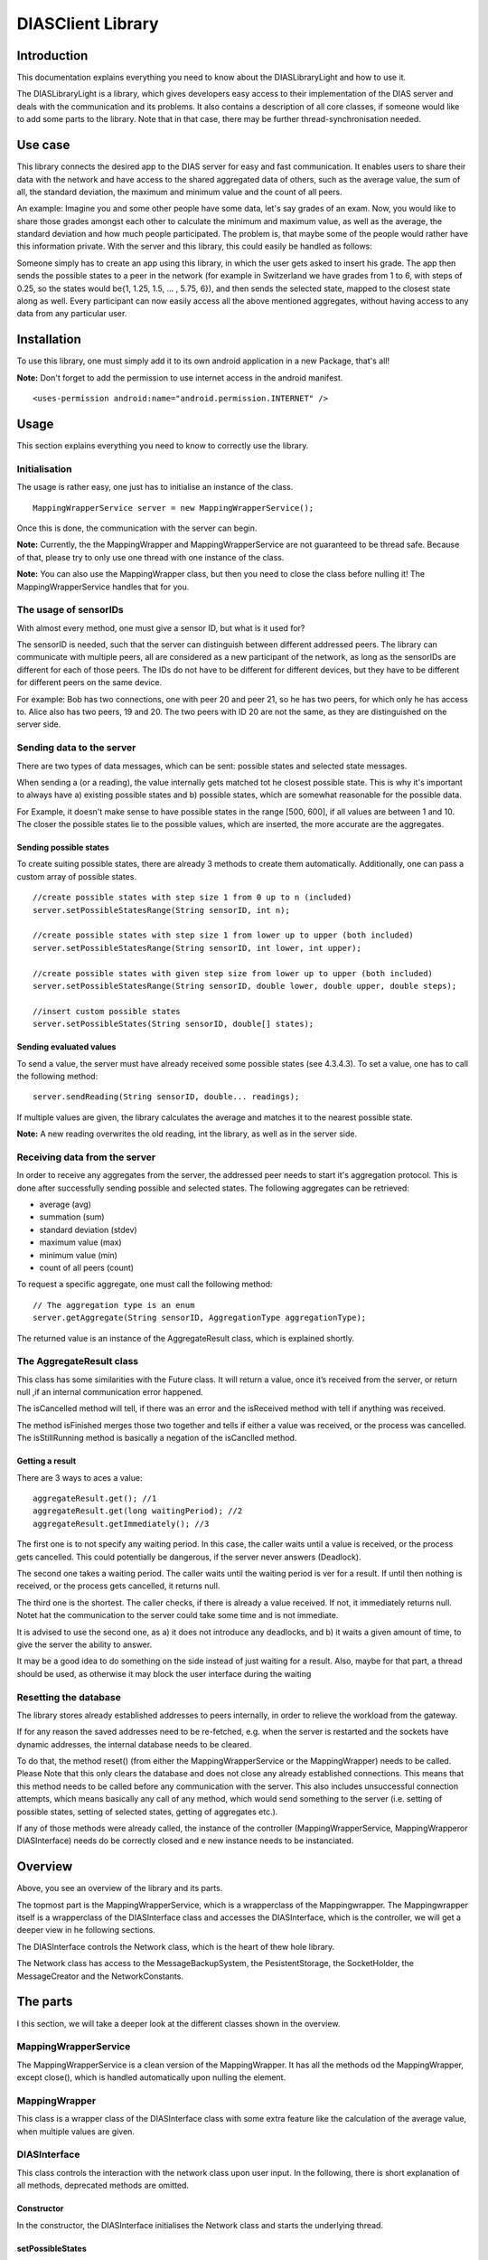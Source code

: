 .. highlight:: java
******************
DIASClient Library
******************


Introduction
------------

This documentation explains everything you need to know about the DIASLibraryLight and how to use it.

The DIASLibraryLight is a library, which gives developers easy access to their implementation of the DIAS server and deals with the communication and its problems.
It also contains a description of all core classes, if someone would like to add some parts to the library.  Note that in that case, there may be further thread-synchronisation needed.

Use case
--------
This library connects the desired app to the DIAS server for easy and fast communication.  It enables users to share their data with the network and have access to the shared aggregated data of others, such as the average value, the sum of all, the standard deviation, the maximum and minimum value and the count of all peers.


An example: Imagine you and some other people have some data, let's say grades of an exam. Now, you would like to share those grades amongst each other to calculate the minimum and maximum value, as well as the average, the standard deviation and how much people participated. The problem is, that maybe some of the people would rather have this information private.  With the server and this library, this could easily be handled as follows:

Someone simply has to create an app using this library, in which the user gets asked to insert his grade. The app then sends the possible states to a peer in the network (for example in Switzerland we have grades from 1 to 6, with steps of 0.25, so the states would be{1, 1.25, 1.5, ...  , 5.75, 6}), and then sends the selected state, mapped to the closest state along as well. Every participant can now easily access all the above mentioned aggregates, without having access to any data from any particular user.

Installation
------------
To use this library, one must simply add it to its own android application in a new Package, that's all!

**Note:** Don't forget to add the permission to use internet access in the android manifest.
::
	<uses-permission android:name="android.permission.INTERNET" />

Usage
-----
This section explains everything you need to know to correctly use the library.

Initialisation
##############
The usage is rather easy, one just has to initialise an instance of the class.
::
	MappingWrapperService server = new MappingWrapperService();
Once this is done, the communication with the server can begin.

**Note:** Currently, the the MappingWrapper and MappingWrapperService are not guaranteed to be thread safe. Because of that, please try to only use one thread with one instance of the class.

**Note:** You can also use the MappingWrapper class, but then you need to close the class before nulling it! The MappingWrapperService handles that for you.

The usage of sensorIDs
######################
With almost every method, one must give a sensor ID, but what is it used for?

The sensorID is needed, such that the server can distinguish between different addressed peers.
The library can communicate with multiple peers, all are considered as a new participant of the network, as long as the sensorIDs are different for each of those peers.
The IDs do not have to be different for different devices, but they have to be different for different peers on the same device.

For example:  Bob has two connections, one with peer 20 and peer 21, so he has two peers, for which only he has access to.
Alice also has two peers, 19 and 20. The two peers with ID 20 are not the same, as they are distinguished on the server side.

Sending data to the server
##########################
There are two types of data messages, which can be sent: possible states and selected state messages.

When sending a (or a reading), the value internally gets matched tot he closest possible state. This is why it's important to always have a) existing possible states and b) possible states, which are somewhat reasonable for the possible data.

For Example, it doesn't make sense to have possible states in the range [500, 600], if all values are between 1 and 10. The closer the possible states lie to the possible values, which are inserted, the more accurate are the aggregates.

Sending possible states
***********************
To create suiting possible states, there are already 3 methods to create them automatically. Additionally, one can pass a custom array of possible states.
::
	//create possible states with step size 1 from 0 up to n (included)
	server.setPossibleStatesRange(String sensorID, int n);

	//create possible states with step size 1 from lower up to upper (both included)
	server.setPossibleStatesRange(String sensorID, int lower, int upper);

	//create possible states with given step size from lower up to upper (both included)
	server.setPossibleStatesRange(String sensorID, double lower, double upper, double steps);

	//insert custom possible states
	server.setPossibleStates(String sensorID, double[] states);

Sending evaluated values
************************
To send a value, the server must have already received some possible states (see 4.3.4.3). To set a value, one has to call the following method:
::
	server.sendReading(String sensorID, double... readings);

If multiple values are given, the library calculates the average and matches it to the nearest possible state.

**Note:** A new reading overwrites the old reading, int the library, as well as in the server side.

Receiving data from the server
##############################
In order to receive any aggregates from the server, the addressed peer needs to start it's aggregation protocol.
This is done after successfully sending possible and selected states. The following aggregates can be retrieved:

* average (avg)
* summation (sum)
* standard deviation (stdev)
* maximum value (max)
* minimum value (min)
* count of all peers (count)

To request a specific aggregate, one must call the following method:
::
	// The aggregation type is an enum
	server.getAggregate(String sensorID, AggregationType aggregationType);

The returned value is an instance of the AggregateResult class, which is explained shortly.

The AggregateResult class
#########################
This class has some similarities with the Future class.
It will return a value, once it’s received from the server, or return null ,if an internal communication error happened.

The isCancelled method will tell, if there was an error and the isReceived method with tell if anything was received.

The method isFinished merges those two together and tells if either a value was received, or the process was cancelled. The isStillRunning method is basically a negation of the isCanclled method.

Getting a result
****************
There are 3 ways to aces a value:
::
	aggregateResult.get(); //1
	aggregateResult.get(long waitingPeriod); //2
	aggregateResult.getImmediately(); //3

The first one is to not specify any waiting period.
In this case, the caller waits until a value is received, or the process gets cancelled. This could potentially be dangerous, if the server never answers (Deadlock).

The second one takes a waiting period. The caller waits until the waiting period is  ver for a result. If until then  nothing is received, or the process gets cancelled, it returns null.

The third one is the shortest. The caller checks, if there is already a value received. If not, it immediately returns null.  Notet hat the communication to the server could take some time and is not immediate.

It is advised to use the second one, as a) it does not introduce any deadlocks, and b) it waits a given amount of time, to give the server the ability to answer.

It may be a good idea to do something on the side instead of just waiting for a result. Also, maybe for that part, a thread should be used, as otherwise it may block the user interface during the waiting

Resetting the database
######################
The library stores already established addresses to peers internally, in order to relieve the workload from the gateway.

If for any reason the saved addresses need to be re-fetched, e.g.  when the server is restarted and the sockets have dynamic addresses, the internal database needs to be cleared.

To do that, the method reset() (from either the MappingWrapperService or the MappingWrapper) needs to be called.
Please Note that this only clears the database and does not close any already established connections. This means that this method needs to be called before any communication with the server. This also includes unsuccessful connection attempts, which means basically any call of any method, which would send something to the server (i.e. setting of possible states, setting of selected states, getting of aggregates etc.).

If  any  of  those  methods  were  already  called,  the  instance  of  the  controller  (MappingWrapperService,  MappingWrapperor DIASInterface) needs do be correctly closed and e new instance needs to be instanciated.

Overview
--------
.. image:: DIASClientLibrary/DIASLibraryLight.png

Above, you see an overview of the library and its parts.

The topmost part is the MappingWrapperService, which is a wrapperclass of the Mappingwrapper. The Mappingwrapper itself is a wrapperclass of the DIASInterface class and accesses the DIASInterface, which is the controller, we will get a deeper view in  he  following sections.

The DIASInterface controls the Network class, which is the heart of thew hole library.

The Network class has access to the MessageBackupSystem, the PesistentStorage, the SocketHolder, the MessageCreator and the NetworkConstants.

The parts
---------
I this section, we will take a deeper look at the different classes shown in the overview.

MappingWrapperService
#####################
The MappingWrapperService is a clean version of the MappingWrapper. It has all the methods od the MappingWrapper, except close(), which is handled automatically upon nulling the element.

MappingWrapper
##############
This class is a wrapper class of the DIASInterface class with some extra feature like the calculation of the average value, when multiple values are given.

DIASInterface
#############
This class controls the interaction with the network class upon user input. In the following, there is short explanation of all methods, deprecated methods are omitted.

Constructor
***********
In the constructor, the DIASInterface initialises the Network class and starts the underlying thread.

setPossibleStates
*****************
This method appends a PossibleStatesMessage for the DIAS server to the queue of the network thread. In the message, it sends the given possible states.

setReading
**********
This method appends a SelectedStatesMessage for the DIAS server to the queue of the network thread. Int the message, it sends the given selected state.

getAggregate
************
This method returns an instance of the AggregateResult class, given a sensorID and an AggregationType, the AggregateResult is explained later on.

leave
*****
This method appends a LeaveMessage for the DIAS server to the queue of the network thread. One should always call this method if there is not further interaction with a certain SensorID.

reset
*****
This method deletes all previously store IP addresses of all peers. It is important, that this method is called **before** any communication with the server, since the IP addresses of ongoing communication will not be changed. This method should always be called, when the server is reset and it's peers possibly received new IP addresses.

cleanClose
**********
This method always need to be called, before nulling the object, since the running thread of the network class need to be stopped.

isOnline
********
This method returns true, if there is a working communication with the server. Note, that if there was no initial communication yet, or all peers left again, it will return false. It will also return false, if it initially could connect, but it can’t anymore, for any reason.

startAgg
********
This method need to be called, to start the aggregation process on the server side.

getNOKs
*******
This method is more for debugging reasons, it returns an ArrayList with up to the 50 last NOK messages from the server, contained in NOKError classes, explained further on.

getTimeoutReports
*****************
This method is more for debugging reasons, it returns an ArrayList with up to  the 50 last TimeoutReports stored. TheTimeoutReport is also explained further on.


Network
#######
The Network class is the heart of the whole library, it makes use of several subclasses for Communication, basic error correction, and data retrieval from the server. The Network class has an internal thread, which sends all Messages stored in the internal queue and listens to the answers from the server.

Constructor
***********
In the constructor, the Network class initialises its internal message queue, its MessageBackupSystem, its PersistentStorage, the MessageCreator, its Mapping for all communication sockets, an array to keep track of all ongoing communication lines, a buffer for all aggregates returned from the server,  a buffer for messages for non-initialised sockets, and the lists for threceived NOKs and logged timeouts. All classes will be explained later on.

getAggregate
************
Sends an aggregate request to the server. The method returns an instance of the AggregateResult class, which is explained later on.

handleAggregateMessage (private)
********************************
This method, given a received message String from the server, evaluates what aggregation type was received, and from which sensorID the request came from. It then stores the value to the correct AggregateResult class, making it possible to retrieve the result for all owners of this instance of the Aggregate class.

closeAll
********
This method closes the Network class and its underlying thread. it also closes all its open sockets, connected to the server.
This method should always be called before nulling the object.

sendNextMessage (private)
*************************
This method is called from the Network thread, if there was no response from the server to a specific message after a given timeout, this timeout can be changed in the NetworkConstants class, named with ”CONNECTIONTIMEOUT”, explained later on.

savePeerAddress (private)
*************************
This method is called from the internal thread, when the gateway returned an IP address for a newly requested peer. The address then gets stored in the PersistentStorage class. With the given address, a new Socket will be initialised. Then, it will get checked, if there are already some internally stored messages for this peer in the general buffer. If so, those messages get put into the queue of the specific peer.

sendTimeoutMessage (private)
****************************
This method is called upon initially receiving a new address. It sends the desired timeout to the server, after which, if no messages received, the peer should go offline. The value of this timeout is stored in the NetworkConstants class, named with "PEERTIMEOUT".

handleAckMessage (private)
**************************
This method checks the given response from the server, if it is an ErrorMessage. If so, the errorCode gets extracted and the error then, if possible, gets automatically corrected.

Some basic error handling, concerning problems with possible and selected states are alreay implemented, but the switch/case statement can easily be expanded.

resendPSPrioritized (private)
*****************************
This method creates a new possible states message and appends it to the front of the queue of the corresponding socket. Only used for error handling.
The possible states are extracted from the MessageBackupSystem, which stores the most recent possible and selected states for all sensorIDs.

resendSSPrioritized (private)
*****************************
This method creates a new selected state message and appends it to the front of the queue of the corresponding socket. Only used for error handling.
The selected state are extracted from the MessageBackupSystem, which stores the most recent possible and selected states for all sensorIDs.

recreateLastSentMessage (private)
*********************************
This method, given a certain sensorID, gets the last sent Message from the method "getLastSentMessageString", which then gets evaluated and recreated.

getLastMessageString (private)
******************************
Given a certain sensorID, the method extracts the corresponding socket from the internal mapping, and then extracts the last sent message from the socket, which is stored internally.

determineErrorCode (private)
****************************
This method determines the errorCode, given an AckMessage

sendReceiveHandle (private)
***************************
This method is frequently called from the internal thread. It goes through all peers and checks if there are any answers from the server side. If so, the online tag is set and the message get evaluated. If not and the timeout limit is reached, a timeoutReport is created, and the next message from the queue is sent.

appendTimeoutReport (private)
*****************************
This method creates a timeoutReport and appends it to the corresponding queue. If the queue has more elements than allowed, the oldest report is dropped.

appendNOKError (private)
************************
This method creates a NOKError and appends it to the corresponding queue. If the queue has more elements than allowed, the oldest report is dropped.

getSavedTimeoutReports
**********************
Returns an ArrayList with up to the last 50 TimeouOutReports

getReceivedNOKs
***************
Returns an ArrayList with up to the last 50 NOKErrors

prepareSend (private)
*********************
This method takes the given message and puts it in the queue of the corresponding socket. If the socket is not yet created, it gets saved in a general buffer.

appendInGeneralBuffer (private)
*******************************
This method saves the given method in the general buffer under the corresponding ID.

handleMessage (private)
***********************
This method is frequently called from the internal thread. It take an element of its internal message queue and puts it in the queue of the corresponding socket.

handleHearBeats (private)
*************************
This method is frequently called from the internal thread. It checks if the heartbeat timeout is already reached. If so, it sends a HeartBeatMessage for all currently established and open connections.
The heartbeat timeout is half of the peer timeout, stored in the NetworkConstants class.

getSocket (private)
*******************
This method is called, if a desired socket is not yet in the internal mapping. It either returns a new instance of the socket, if the corresponding address is already established, or asks the server for a new peer and returns null.

requestSocket (private)
***********************
Requests a socket from the gateway.

isOnline
********
Returns true, if currently, there is an established and working connection to (at least some of) the peers.

setOnline (online)
******************
Internally sets the online boolean to true/false.
Also saves when the class was online the last time.

appendMessage (private)
***********************
Appends a message for the server in the internal message queue for the server. Returns true upon success.

appendPriorizedMessageDirectlyToSocket (private)
************************************************
This method is made for error correcting messages. They directly get put on front of the queue of the corresponding socket.

retreiveMessage (private)
*************************
This method is frequently called from the internal thread, pulls the first Message from the message queue.

toJson (private)
****************
Converts a message from the server to a json String.

retreiveSensorID (private)
**************************
Retrieves the corresponding sensorID of a given Message.

appendHeartBeatMessage (private)
********************************
Appends a heartbeat message for the given sensorID to the message queue handled by the internal thread.

appendPSMEssage1D
*****************
Appends a one dimensional possible states message to the message queue handled by the internal thread.

appendSSMessage1D
*****************
Appends a one dimensional selected states message to the message queue handled by the internal thread.
The selected state gets evaluated by the given possible states. The given value gets matched to the nearest possible state.

appendLeaveMessage
******************
Appends a leave message to the message queue handled by the internal thread.

appendStartAggregationMessage
*****************************
Appends a startAggregationMessage to the message queue handles by the internal thread.

AppendAggregationRequestMessage (private)
*****************************************
Appends a AggregationRequestMessage to the queue handled by the internal thread.


matchUpSelectedStateToPossibleStates
************************************
given a value, determines the index of the possible state with the smallest difference.

MessageBackupSystem
###################
The MessageBackupSystem backs up the last set possible and selected states, such that on a communication error, the Network class could recover not sent messages.

Constructor
***********
In the constructor the MessageBackupSystem initialises the mappings for the possible and selected states and loads saved values from the storage

saveSelectedState
*****************
Updates the mapping of the given ID with the new selected state.

savePossibleStates
******************
Updates the mapping of the given ID with the new possible states.

getSelectedState
****************
Returns the latest selected state in a special container.

getPossibleState
****************
Returns the latest possible states as a double array.

backupData (private)
********************
Saves the mappings persistently in memory.

close
*****
Closes this instance and backups the data.
Should be called before nulling the object. Otherwise, all updated data is lost.

PersistentStorage
#################
The PersistentStorage is responsible for backing up all connection information for the server.

Constructor
***********
Initialises the address mapping.

put
***
Saves the given address to the given key, connected with a timestamp.

remove
******
Removes the address for the given ID.

get
***
Returns the Connection Information for the given ID.

savePersistent
**************
Backs up the current data to memory, is always called, when a data point is updated.

getUUID
*******
Returns a the unique user ID.
Currently, it is set to the Android ID.

savePeerInfo
************
Saves a mapping for the given SensorID to the given peerID.

SocketHolder
############
The SocketHolder is a custom implementation of the ZMQ socket, which has its own Queue for pending messages.
It also saves the time and value of the last sent message, for error correction.

Constructor
***********
In the constructor, the the connection to the server gets established, as well as the message queue.

putmsg
******
Puts the given message to the end of the internal message queue.
If the queue reaches the specified limit, the oldest message gets dropped. The limit can be changed in the NetworkConstants class.

putOnFront
**********
Puts the given Message to the front of the queue, this is used for urgent error correcting messages.
If the queue reaches the specified limit, the oldest message gets dropped. The limit can be changed in the NetworkConstants class.

sendmsg
*******
Takes the head of the queue and sends it to the server and updates the timestamp and the last sent message.

getLastSentMessage
******************
Returns the last sent message. If no message was sent yet, it returns null.

resetSocket
***********
Upon errors, the socket can be reset with this method. It closes the current connection and establishes a new one.

MessageCreator
##############
The MessageCreator converts the given data to a message, which is understood from the server.
At the moment, it is possible to create the following:

* One dimensional possible states message
* one dimensional selected states message
* leave message
* aggregate request message
* address request message
* timeout message
* start aggregation message
* heartbeat message


NetworkConstants
################
This class contains all constants for easy access. The following values can be read and changed:

* buffer size of socket
* the prefix for the sensors (naming convention of server)
* the internal ID for the gateway
* the used protocol, currently TCP
* the UUID port
* the connection timeout for replies
* the timeout for the library to change the internal flag back to offline
* the timeout for the server
